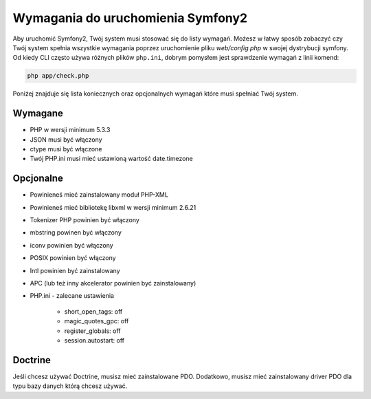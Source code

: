 .. index::
   single: Requirements
   
Wymagania do uruchomienia Symfony2
=================================

Aby uruchomić Symfony2, Twój system musi stosować się do listy wymagań. 
Możesz w łatwy sposób zobaczyć czy Twój system spełnia wszystkie wymagania poprzez uruchomienie pliku `web/config.php`
w swojej dystrybucji symfony. Od kiedy CLI często używa różnych plików ``php.ini``, dobrym pomysłem jest sprawdzenie 
wymagań z linii komend:

.. code-block:: bash

    php app/check.php

Poniżej znajduje się lista koniecznych oraz opcjonalnych wymagań które musi spełniać Twój system.

Wymagane
--------

* PHP w wersji minimum 5.3.3
* JSON musi być włączony
* ctype musi być włączone
* Twój PHP.ini musi mieć ustawioną wartość date.timezone

Opcjonalne
----------

* Powinieneś mieć zainstalowany moduł PHP-XML
* Powinieneś mieć bibliotekę libxml w wersji minimum 2.6.21
* Tokenizer PHP powinien być włączony
* mbstring powinen być włączony
* iconv powinien być włączony
* POSIX powinien być włączony
* Intl powinien być zainstalowany
* APC (lub też inny akcelerator powinien być zainstalowany)
* PHP.ini - zalecane ustawienia

    * short_open_tags: off
    * magic_quotes_gpc: off
    * register_globals: off
    * session.autostart: off

Doctrine
--------

Jeśli chcesz używać Doctrine, musisz mieć zainstalowane PDO. Dodatkowo,
musisz mieć zainstalowany driver PDO dla typu bazy danych którą chcesz używać.
